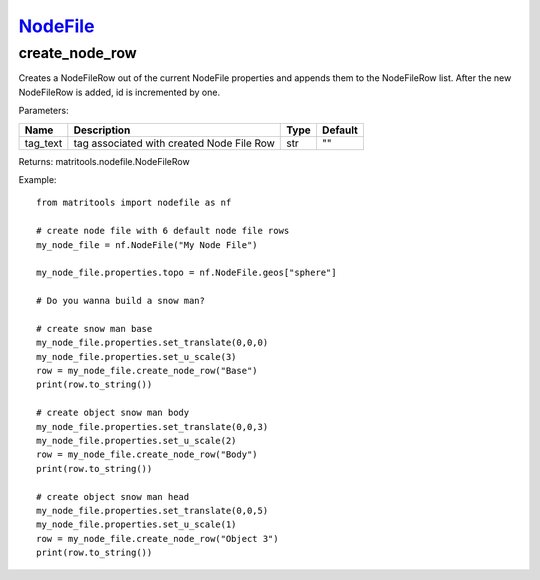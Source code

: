 `NodeFile <nodefile.html>`_
===========================
create_node_row
---------------
Creates a NodeFileRow out of the current NodeFile properties and appends them to the NodeFileRow list.
After the new NodeFileRow is added, id is incremented by one.

Parameters:

+------------+---------------------------------------------+------------------+---------+
| Name       | Description                                 | Type             | Default |
+============+=============================================+==================+=========+
| tag_text   | tag associated with created Node File Row   | str              | ""      |
+------------+---------------------------------------------+------------------+---------+

Returns: matritools.nodefile.NodeFileRow

Example::

    from matritools import nodefile as nf

    # create node file with 6 default node file rows
    my_node_file = nf.NodeFile("My Node File")

    my_node_file.properties.topo = nf.NodeFile.geos["sphere"]

    # Do you wanna build a snow man?

    # create snow man base
    my_node_file.properties.set_translate(0,0,0)
    my_node_file.properties.set_u_scale(3)
    row = my_node_file.create_node_row("Base")
    print(row.to_string())

    # create object snow man body
    my_node_file.properties.set_translate(0,0,3)
    my_node_file.properties.set_u_scale(2)
    row = my_node_file.create_node_row("Body")
    print(row.to_string())

    # create object snow man head
    my_node_file.properties.set_translate(0,0,5)
    my_node_file.properties.set_u_scale(1)
    row = my_node_file.create_node_row("Object 3")
    print(row.to_string())

